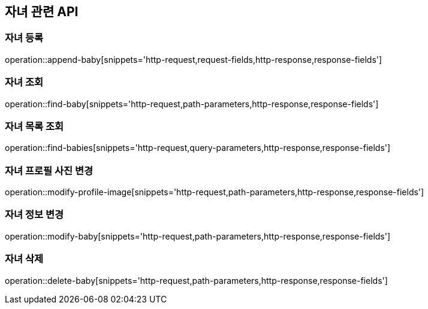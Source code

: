 == 자녀 관련 API

=== 자녀 등록

operation::append-baby[snippets='http-request,request-fields,http-response,response-fields']

=== 자녀 조회

operation::find-baby[snippets='http-request,path-parameters,http-response,response-fields']

=== 자녀 목록 조회

operation::find-babies[snippets='http-request,query-parameters,http-response,response-fields']

=== 자녀 프로필 사진 변경

operation::modify-profile-image[snippets='http-request,path-parameters,http-response,response-fields']

=== 자녀 정보 변경

operation::modify-baby[snippets='http-request,path-parameters,http-response,response-fields']

=== 자녀 삭제

operation::delete-baby[snippets='http-request,path-parameters,http-response,response-fields']